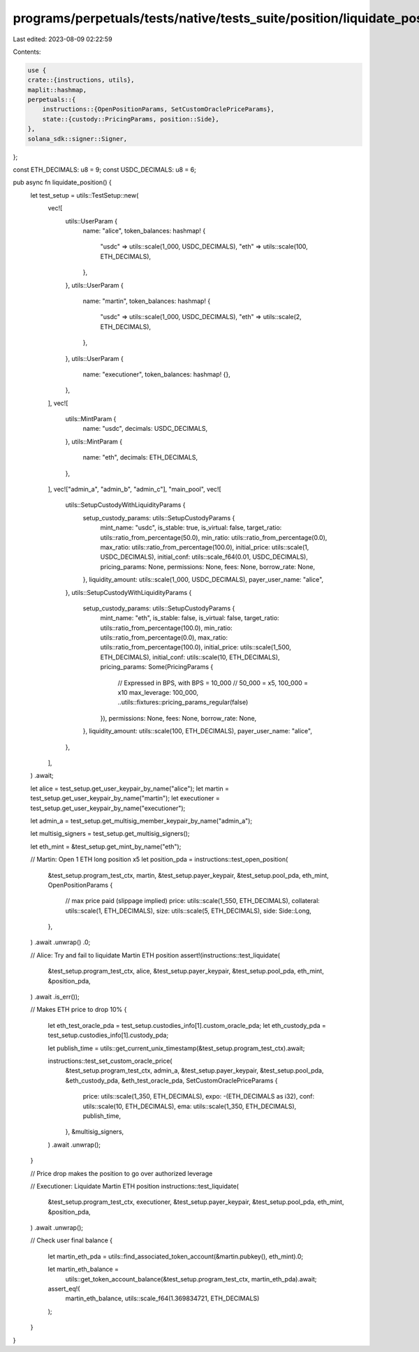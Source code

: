 programs/perpetuals/tests/native/tests_suite/position/liquidate_position.rs
===========================================================================

Last edited: 2023-08-09 02:22:59

Contents:

.. code-block:: rs

    use {
    crate::{instructions, utils},
    maplit::hashmap,
    perpetuals::{
        instructions::{OpenPositionParams, SetCustomOraclePriceParams},
        state::{custody::PricingParams, position::Side},
    },
    solana_sdk::signer::Signer,
};

const ETH_DECIMALS: u8 = 9;
const USDC_DECIMALS: u8 = 6;

pub async fn liquidate_position() {
    let test_setup = utils::TestSetup::new(
        vec![
            utils::UserParam {
                name: "alice",
                token_balances: hashmap! {
                    "usdc" => utils::scale(1_000, USDC_DECIMALS),
                    "eth" => utils::scale(100, ETH_DECIMALS),
                },
            },
            utils::UserParam {
                name: "martin",
                token_balances: hashmap! {
                    "usdc" => utils::scale(1_000, USDC_DECIMALS),
                    "eth" => utils::scale(2, ETH_DECIMALS),
                },
            },
            utils::UserParam {
                name: "executioner",
                token_balances: hashmap! {},
            },
        ],
        vec![
            utils::MintParam {
                name: "usdc",
                decimals: USDC_DECIMALS,
            },
            utils::MintParam {
                name: "eth",
                decimals: ETH_DECIMALS,
            },
        ],
        vec!["admin_a", "admin_b", "admin_c"],
        "main_pool",
        vec![
            utils::SetupCustodyWithLiquidityParams {
                setup_custody_params: utils::SetupCustodyParams {
                    mint_name: "usdc",
                    is_stable: true,
                    is_virtual: false,
                    target_ratio: utils::ratio_from_percentage(50.0),
                    min_ratio: utils::ratio_from_percentage(0.0),
                    max_ratio: utils::ratio_from_percentage(100.0),
                    initial_price: utils::scale(1, USDC_DECIMALS),
                    initial_conf: utils::scale_f64(0.01, USDC_DECIMALS),
                    pricing_params: None,
                    permissions: None,
                    fees: None,
                    borrow_rate: None,
                },
                liquidity_amount: utils::scale(1_000, USDC_DECIMALS),
                payer_user_name: "alice",
            },
            utils::SetupCustodyWithLiquidityParams {
                setup_custody_params: utils::SetupCustodyParams {
                    mint_name: "eth",
                    is_stable: false,
                    is_virtual: false,
                    target_ratio: utils::ratio_from_percentage(100.0),
                    min_ratio: utils::ratio_from_percentage(0.0),
                    max_ratio: utils::ratio_from_percentage(100.0),
                    initial_price: utils::scale(1_500, ETH_DECIMALS),
                    initial_conf: utils::scale(10, ETH_DECIMALS),
                    pricing_params: Some(PricingParams {
                        // Expressed in BPS, with BPS = 10_000
                        // 50_000 = x5, 100_000 = x10
                        max_leverage: 100_000,
                        ..utils::fixtures::pricing_params_regular(false)
                    }),
                    permissions: None,
                    fees: None,
                    borrow_rate: None,
                },
                liquidity_amount: utils::scale(100, ETH_DECIMALS),
                payer_user_name: "alice",
            },
        ],
    )
    .await;

    let alice = test_setup.get_user_keypair_by_name("alice");
    let martin = test_setup.get_user_keypair_by_name("martin");
    let executioner = test_setup.get_user_keypair_by_name("executioner");

    let admin_a = test_setup.get_multisig_member_keypair_by_name("admin_a");

    let multisig_signers = test_setup.get_multisig_signers();

    let eth_mint = &test_setup.get_mint_by_name("eth");

    // Martin: Open 1 ETH long position x5
    let position_pda = instructions::test_open_position(
        &test_setup.program_test_ctx,
        martin,
        &test_setup.payer_keypair,
        &test_setup.pool_pda,
        eth_mint,
        OpenPositionParams {
            // max price paid (slippage implied)
            price: utils::scale(1_550, ETH_DECIMALS),
            collateral: utils::scale(1, ETH_DECIMALS),
            size: utils::scale(5, ETH_DECIMALS),
            side: Side::Long,
        },
    )
    .await
    .unwrap()
    .0;

    // Alice: Try and fail to liquidate Martin ETH position
    assert!(instructions::test_liquidate(
        &test_setup.program_test_ctx,
        alice,
        &test_setup.payer_keypair,
        &test_setup.pool_pda,
        eth_mint,
        &position_pda,
    )
    .await
    .is_err());

    // Makes ETH price to drop 10%
    {
        let eth_test_oracle_pda = test_setup.custodies_info[1].custom_oracle_pda;
        let eth_custody_pda = test_setup.custodies_info[1].custody_pda;

        let publish_time = utils::get_current_unix_timestamp(&test_setup.program_test_ctx).await;

        instructions::test_set_custom_oracle_price(
            &test_setup.program_test_ctx,
            admin_a,
            &test_setup.payer_keypair,
            &test_setup.pool_pda,
            &eth_custody_pda,
            &eth_test_oracle_pda,
            SetCustomOraclePriceParams {
                price: utils::scale(1_350, ETH_DECIMALS),
                expo: -(ETH_DECIMALS as i32),
                conf: utils::scale(10, ETH_DECIMALS),
                ema: utils::scale(1_350, ETH_DECIMALS),
                publish_time,
            },
            &multisig_signers,
        )
        .await
        .unwrap();
    }

    // Price drop makes the position to go over authorized leverage

    // Executioner: Liquidate Martin ETH position
    instructions::test_liquidate(
        &test_setup.program_test_ctx,
        executioner,
        &test_setup.payer_keypair,
        &test_setup.pool_pda,
        eth_mint,
        &position_pda,
    )
    .await
    .unwrap();

    // Check user final balance
    {
        let martin_eth_pda = utils::find_associated_token_account(&martin.pubkey(), eth_mint).0;

        let martin_eth_balance =
            utils::get_token_account_balance(&test_setup.program_test_ctx, martin_eth_pda).await;

        assert_eq!(
            martin_eth_balance,
            utils::scale_f64(1.369834721, ETH_DECIMALS)
        );
    }
}


